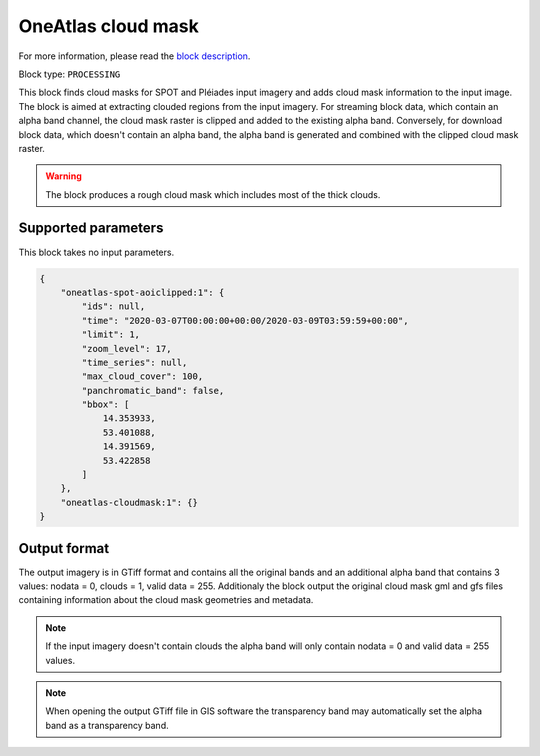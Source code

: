 .. meta::
   :description: UP42 processing blocks: Cloud mask Pléiades/SPOT
   :keywords: OneAtlas, Pleiades, SPOT, processing, cloud mask

.. _oneatlas-cloudmask:

OneAtlas cloud mask
===================
For more information, please read the `block description <https://marketplace.up42.com/block/3e146dd6-2b67-4d6e-a422-bb3d973e32ff>`_.

Block type: ``PROCESSING``

This block finds cloud masks for SPOT and Pléiades input imagery and adds cloud mask information to the input image. The block is
aimed at extracting clouded regions from the input imagery. For streaming block data, which contain an alpha band channel,
the cloud mask raster is clipped and added to the existing alpha band. Conversely, for download block data, which doesn't
contain an alpha band, the alpha band is generated and combined with the clipped cloud mask raster.

.. warning::

   The block produces a rough cloud mask which includes most of the thick clouds.


Supported parameters
--------------------

This block takes no input parameters.


.. code-block:: javascript

    {
        "oneatlas-spot-aoiclipped:1": {
            "ids": null,
            "time": "2020-03-07T00:00:00+00:00/2020-03-09T03:59:59+00:00",
            "limit": 1,
            "zoom_level": 17,
            "time_series": null,
            "max_cloud_cover": 100,
            "panchromatic_band": false,
            "bbox": [
                14.353933,
                53.401088,
                14.391569,
                53.422858
            ]
        },
        "oneatlas-cloudmask:1": {}
    }



Output format
-------------
The output imagery is in GTiff format and contains all the original bands and an additional alpha band that contains 3 values: nodata = 0, clouds = 1, valid data = 255.
Additionaly the block output the original cloud mask gml and gfs files containing information about the cloud mask geometries and metadata.

.. note::
  If the input imagery doesn't contain clouds the alpha band will only contain nodata = 0 and valid data = 255 values.


.. note::
  When opening the output GTiff file in GIS software the transparency band may automatically set the alpha band as a transparency band.
